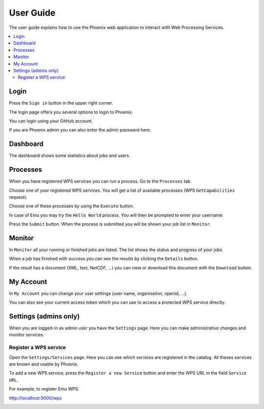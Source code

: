 .. _userguide:

User Guide
==========

The user guide explains how to use the Phoenix web application to interact with Web Processing Services.

.. contents::
    :local:
    :depth: 2

.. _login:

Login
-----

Press the ``Sign in`` button in the upper right corner.

.. image:: _images/signin.png
  :scale: 50%

The login page offers you several options to login to Phoenix.

.. image:: _images/login.png
  :scale: 50%

You can login using your GitHub account.

If you are Phoenix admin you can also enter the admin password here.

Dashboard
---------

The dashboard shows some statistics about jobs and users.

.. image:: _images/dashboard.png

.. _processes:

Processes
---------

When you have registered WPS services you can run a process. Go to the
``Processes`` tab.

.. image:: _images/processes.png

Choose one of your registered WPS services. You will get a list of available processes (WPS ``GetCapabilities`` request).

.. image:: _images/processes_list.png

Choose one of these processes by using the ``Execute`` button.

.. _execute:

In case of Emu you may try the ``Hello World`` process. You will then be
prompted to enter your username:

.. image:: _images/processes_execute.png

Press the ``Submit`` button. When the process is submitted you will be shown your job list in ``Monitor``.

.. _myjobs:

Monitor
-------

In ``Monitor`` all your running or finished jobs are listed.
The list shows the status and progress of your jobs.

.. image:: _images/myjobs.png

When a job has finished with success you can see the results by clicking the ``Details`` button.

.. image:: _images/myjobs_details.png

If the result has a document (XML, text, NetCDF, ...) you can view or download this document with the ``Download`` button.

.. _myaccount:

My Account
----------

In ``My Account`` you can change your user settings (user name, organisation, openid, ...).

.. image:: _images/myaccount.png

You can also see your current access token which you can use to access a protected WPS service directly.

.. image:: _images/access-token.png

Settings (admins only)
----------------------

When you are logged-in as admin user you have the ``Settings`` page. Here you can make administrative changes and monitor services.

.. image:: _images/settings.png

.. _register_wps:

Register a WPS service
~~~~~~~~~~~~~~~~~~~~~~

Open the ``Settings/Services`` page. Here you can see which services are registered in the catalog.
All theses services are known and usable by Phoenix.

.. image:: _images/settings_services.png

To add a new WPS service, press the ``Register a new Service`` button and enter the WPS URL in the field ``Service URL``.

For example, to register Emu WPS:

http://localhost:5000/wps

.. image:: _images/add_wps_service.png

.. _activate_users:
